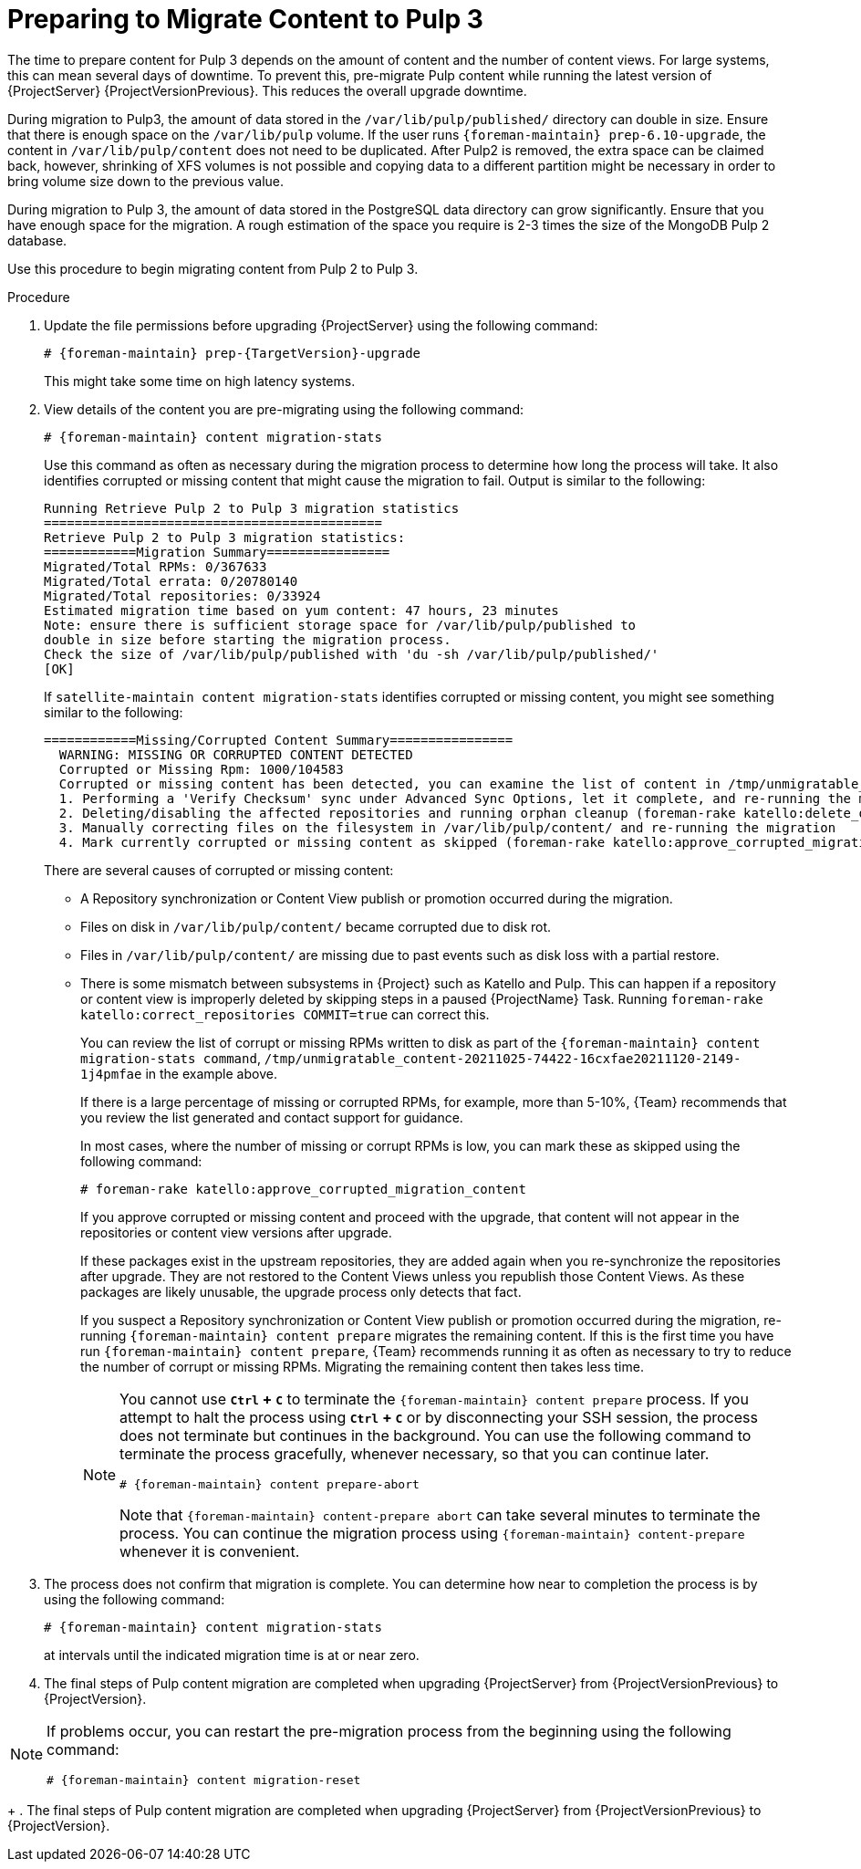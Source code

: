 [id="preparing_to_migrate_pulp_content"]
= Preparing to Migrate Content to Pulp 3

The time to prepare content for Pulp 3 depends on the amount of content and the number of content views.
For large systems, this can mean several days of downtime.
To prevent this, pre-migrate Pulp content while running the latest version of {ProjectServer} {ProjectVersionPrevious}.
This reduces the overall upgrade downtime.

During migration to Pulp3, the amount of data stored in the `/var/lib/pulp/published/` directory can double in size.
Ensure that there is enough space on the `/var/lib/pulp` volume.
If the user runs `{foreman-maintain} prep-6.10-upgrade`, the content in `/var/lib/pulp/content` does not need to be duplicated.
After Pulp2 is removed, the extra space can be claimed back, however, shrinking of XFS volumes is not possible and copying data to a different partition might be necessary in order to bring volume size down to the previous value.

During migration to Pulp 3, the amount of data stored in the PostgreSQL data directory can grow significantly.
Ensure that you have enough space for the migration.
A rough estimation of the space you require is 2-3 times the size of the MongoDB Pulp 2 database.

Use this procedure to begin migrating content from Pulp 2 to Pulp 3.

.Procedure
. Update the file permissions before upgrading {ProjectServer} using the following command:
+
[options="nowrap", subs="verbatim,quotes,attributes"]
----
# {foreman-maintain} prep-{TargetVersion}-upgrade
----
+
This might take some time on high latency systems.
. View details of the content you are pre-migrating using the following command:
+
[options="nowrap", subs="verbatim,quotes,attributes"]
----
# {foreman-maintain} content migration-stats
----
+
Use this command as often as necessary during the migration process to determine how long the process will take.
It also identifies corrupted or missing content that might cause the migration to fail.
Output is similar to the following:
+
[options="nowrap", subs="verbatim,quotes,attributes"]
----
Running Retrieve Pulp 2 to Pulp 3 migration statistics
============================================
Retrieve Pulp 2 to Pulp 3 migration statistics:
============Migration Summary================
Migrated/Total RPMs: 0/367633
Migrated/Total errata: 0/20780140
Migrated/Total repositories: 0/33924
Estimated migration time based on yum content: 47 hours, 23 minutes
Note: ensure there is sufficient storage space for /var/lib/pulp/published to
double in size before starting the migration process.
Check the size of /var/lib/pulp/published with 'du -sh /var/lib/pulp/published/'
[OK]
----
ifdef::satellite[]
. Update the file permissions before upgrading {ProjectServer} using the following command:
+
[options="nowrap", subs="verbatim,quotes,attributes"]
----
# {foreman-maintain} content prepare
----
+
. When the `satellite-maintain content prepare` step is complete {Project} checks whether any content units are unmigrated.
endif::[]
If `satellite-maintain content migration-stats` identifies corrupted or missing content, you might see something similar to the following:
endif::[]
+
[options="nowrap", subs="verbatim,quotes,attributes"]
----
============Missing/Corrupted Content Summary================
  WARNING: MISSING OR CORRUPTED CONTENT DETECTED
  Corrupted or Missing Rpm: 1000/104583
  Corrupted or missing content has been detected, you can examine the list of content in /tmp/unmigratable_content-20211025-74422-16cxfae and take action by either:
  1. Performing a 'Verify Checksum' sync under Advanced Sync Options, let it complete, and re-running the migration
  2. Deleting/disabling the affected repositories and running orphan cleanup (foreman-rake katello:delete_orphaned_content) and re-running the migration.
  3. Manually correcting files on the filesystem in /var/lib/pulp/content/ and re-running the migration
  4. Mark currently corrupted or missing content as skipped (foreman-rake katello:approve_corrupted_migration_content). This will skip migration of missing or corrupted content.
----
+
There are several causes of corrupted or missing content:

  * A Repository synchronization or Content View publish or promotion occurred during the migration.
  * Files on disk in `/var/lib/pulp/content/` became corrupted due to disk rot.
  * Files in `/var/lib/pulp/content/` are missing due to past events such as disk loss with a partial restore.
  * There is some mismatch between subsystems in {Project} such as Katello and Pulp.
  This can happen if a repository or content view is improperly deleted by skipping steps in a paused {ProjectName} Task.
  Running `foreman-rake katello:correct_repositories COMMIT=true` can correct this.
+
You can review the list of corrupt or missing RPMs written to disk as part of the `{foreman-maintain} content migration-stats command`, `/tmp/unmigratable_content-20211025-74422-16cxfae20211120-2149-1j4pmfae` in the example above.
+
If there is a large percentage of missing or corrupted RPMs, for example, more than 5-10%, {Team} recommends that you review the list generated and contact support for guidance.
+
In most cases, where the number of missing or corrupt RPMs is low, you can mark these as skipped using the following command:
+
[options="nowrap", subs="verbatim,quotes,attributes"]
----
# foreman-rake katello:approve_corrupted_migration_content
----
+
If you approve corrupted or missing content and proceed with the upgrade, that content will not appear in the repositories or content view versions after upgrade.
+
If these packages exist in the upstream repositories, they are added again when you re-synchronize the repositories after upgrade.
They are not restored to the Content Views unless you republish those Content Views.
As these packages are likely unusable, the upgrade process only detects that fact.
+
If you suspect a Repository synchronization or Content View publish or promotion occurred during the migration, re-running `{foreman-maintain} content prepare` migrates the remaining content.
If this is the first time you have run `{foreman-maintain} content prepare`, {Team} recommends running it as often as necessary to try to reduce the number of corrupt or missing RPMs.
Migrating the remaining content then takes less time.
+
[NOTE]
====
You cannot use *`Ctrl` + `C`* to terminate the `{foreman-maintain} content prepare` process.
If you attempt to halt the process using *`Ctrl` + `C`* or by disconnecting your SSH session, the process does not terminate but continues in the background.
You can use the following command to terminate the process gracefully, whenever necessary, so that you can continue later.

[options="nowrap", subs="verbatim,quotes,attributes"]
----
# {foreman-maintain} content prepare-abort
----

Note that `{foreman-maintain} content-prepare abort` can take several minutes to terminate the process.
You can continue the migration process using `{foreman-maintain} content-prepare` whenever it is convenient.
====
+
. The process does not confirm that migration is complete.
You can determine how near to completion the process is by using the following command:
+
[options="nowrap", subs="verbatim,quotes,attributes"]
----
# {foreman-maintain} content migration-stats
----
+
at intervals until the indicated migration time is at or near zero.
. The final steps of Pulp content migration are completed when upgrading {ProjectServer} from {ProjectVersionPrevious} to {ProjectVersion}.

[NOTE]
====
If problems occur, you can restart the pre-migration process from the beginning using the following command:

[options="nowrap", subs="verbatim,quotes,attributes"]
----
# {foreman-maintain} content migration-reset
----
====
+
. The final steps of Pulp content migration are completed when upgrading {ProjectServer} from {ProjectVersionPrevious} to {ProjectVersion}.

